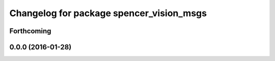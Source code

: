 ^^^^^^^^^^^^^^^^^^^^^^^^^^^^^^^^^^^^^^^^^
Changelog for package spencer_vision_msgs
^^^^^^^^^^^^^^^^^^^^^^^^^^^^^^^^^^^^^^^^^

Forthcoming
-----------

0.0.0 (2016-01-28)
------------------
